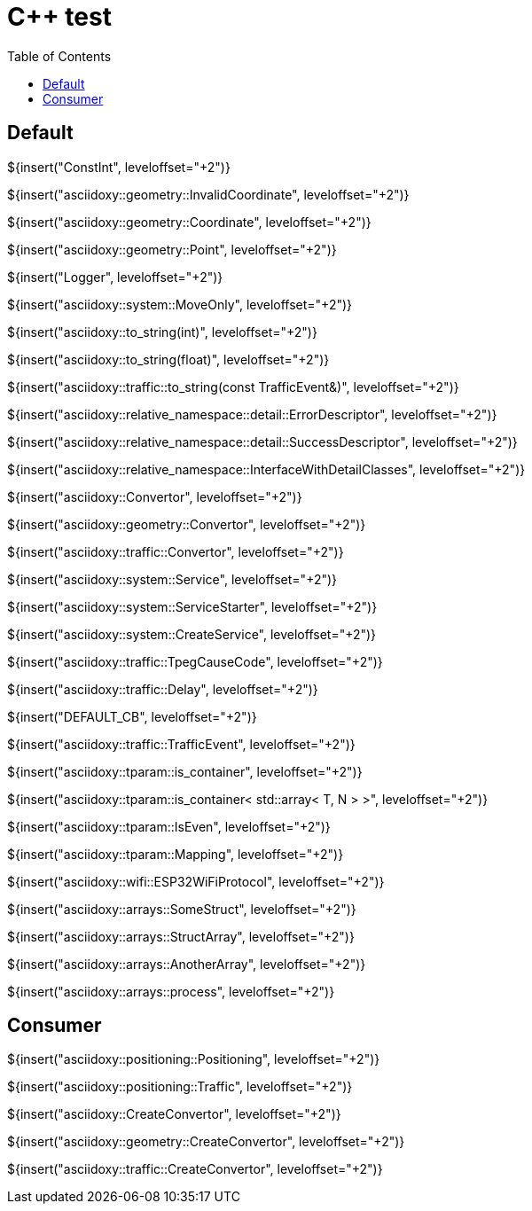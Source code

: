 // Copyright (C) 2019, TomTom (http://tomtom.com).
//
// Licensed under the Apache License, Version 2.0 (the "License");
// you may not use this file except in compliance with the License.
// You may obtain a copy of the License at
//
//   http://www.apache.org/licenses/LICENSE-2.0
//
// Unless required by applicable law or agreed to in writing, software
// distributed under the License is distributed on an "AS IS" BASIS,
// WITHOUT WARRANTIES OR CONDITIONS OF ANY KIND, either express or implied.
// See the License for the specific language governing permissions and
// limitations under the License.
= {Cpp} test
:toc: left

== Default

${insert("ConstInt", leveloffset="+2")}

${insert("asciidoxy::geometry::InvalidCoordinate", leveloffset="+2")}

${insert("asciidoxy::geometry::Coordinate", leveloffset="+2")}

${insert("asciidoxy::geometry::Point", leveloffset="+2")}

${insert("Logger", leveloffset="+2")}

${insert("asciidoxy::system::MoveOnly", leveloffset="+2")}

${insert("asciidoxy::to_string(int)", leveloffset="+2")}

${insert("asciidoxy::to_string(float)", leveloffset="+2")}

${insert("asciidoxy::traffic::to_string(const TrafficEvent&)", leveloffset="+2")}

${insert("asciidoxy::relative_namespace::detail::ErrorDescriptor", leveloffset="+2")}

${insert("asciidoxy::relative_namespace::detail::SuccessDescriptor", leveloffset="+2")}

${insert("asciidoxy::relative_namespace::InterfaceWithDetailClasses", leveloffset="+2")}

${insert("asciidoxy::Convertor", leveloffset="+2")}

${insert("asciidoxy::geometry::Convertor", leveloffset="+2")}

${insert("asciidoxy::traffic::Convertor", leveloffset="+2")}

${insert("asciidoxy::system::Service", leveloffset="+2")}

${insert("asciidoxy::system::ServiceStarter", leveloffset="+2")}

${insert("asciidoxy::system::CreateService", leveloffset="+2")}

${insert("asciidoxy::traffic::TpegCauseCode", leveloffset="+2")}

${insert("asciidoxy::traffic::Delay", leveloffset="+2")}

${insert("DEFAULT_CB", leveloffset="+2")}

${insert("asciidoxy::traffic::TrafficEvent", leveloffset="+2")}

${insert("asciidoxy::tparam::is_container", leveloffset="+2")}

${insert("asciidoxy::tparam::is_container< std::array< T, N > >", leveloffset="+2")}

${insert("asciidoxy::tparam::IsEven", leveloffset="+2")}

${insert("asciidoxy::tparam::Mapping", leveloffset="+2")}

${insert("asciidoxy::wifi::ESP32WiFiProtocol", leveloffset="+2")}

${insert("asciidoxy::arrays::SomeStruct", leveloffset="+2")}

${insert("asciidoxy::arrays::StructArray", leveloffset="+2")}

${insert("asciidoxy::arrays::AnotherArray", leveloffset="+2")}

${insert("asciidoxy::arrays::process", leveloffset="+2")}

== Consumer

${insert("asciidoxy::positioning::Positioning", leveloffset="+2")}

${insert("asciidoxy::positioning::Traffic", leveloffset="+2")}

${insert("asciidoxy::CreateConvertor", leveloffset="+2")}

${insert("asciidoxy::geometry::CreateConvertor", leveloffset="+2")}

${insert("asciidoxy::traffic::CreateConvertor", leveloffset="+2")}
